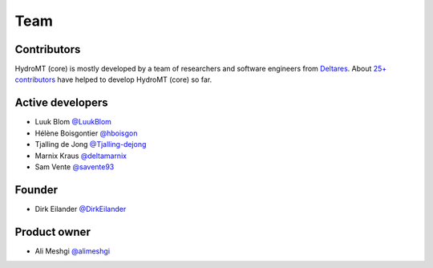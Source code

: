 .. _contributors:

Team
=====

Contributors
------------

HydroMT (core) is mostly developed by a team of researchers and software engineers from `Deltares <https://www.deltares.nl/en/>`_.
About `25+ contributors <https://github.com/Deltares/hydromt/graphs/contributors>`_ have helped to develop HydroMT (core) so far.

Active developers
-----------------

* Luuk Blom `@LuukBlom <https://github.com/LuukBlom>`_
* Hélène Boisgontier `@hboisgon <https://github.com/hboisgon>`_
* Tjalling de Jong `@Tjalling-dejong <https://github.com/Tjalling-dejong>`_
* Marnix Kraus `@deltamarnix <https://github.com/deltamarnix>`_
* Sam Vente `@savente93 <https://github.com/savente93>`_

Founder
-------

* Dirk Eilander `@DirkEilander <https://github.com/DirkEilander>`_

Product owner
-------------

* Ali Meshgi `@alimeshgi <https://github.com/alimeshgi>`_
